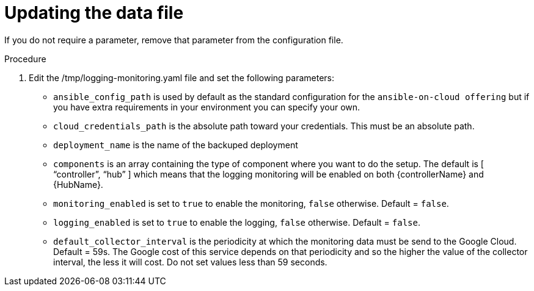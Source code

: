 [id="proc-gcp-set-monitoring-logging-yaml"]

= Updating the data file

If you do not require a parameter, remove that parameter from the configuration file.

.Procedure
. Edit the /tmp/logging-monitoring.yaml file and set the following parameters:

* `ansible_config_path` is used by default as the standard configuration for the `ansible-on-cloud offering` but if you have extra requirements in your environment you can specify your own. 
* `cloud_credentials_path` is the absolute path toward your credentials. 
This must be an absolute path.
* `deployment_name` is the name of the backuped deployment
* `components` is an array containing the type of component where you want to do the setup. 
The default is [ “controller”, “hub” ] which means that the logging monitoring will be enabled on both {controllerName} and {HubName}.
* `monitoring_enabled` is set to `true` to enable the monitoring, `false` otherwise. Default = `false`.
* `logging_enabled` is set to `true` to enable the logging, `false` otherwise. Default = `false`.
* `default_collector_interval` is the periodicity at which the monitoring data must be send to the Google Cloud. 
Default = 59s. 
The Google cost of this service depends on that periodicity and so the higher the value of the  collector interval, the less it will cost. 
Do not set values less than 59 seconds.

